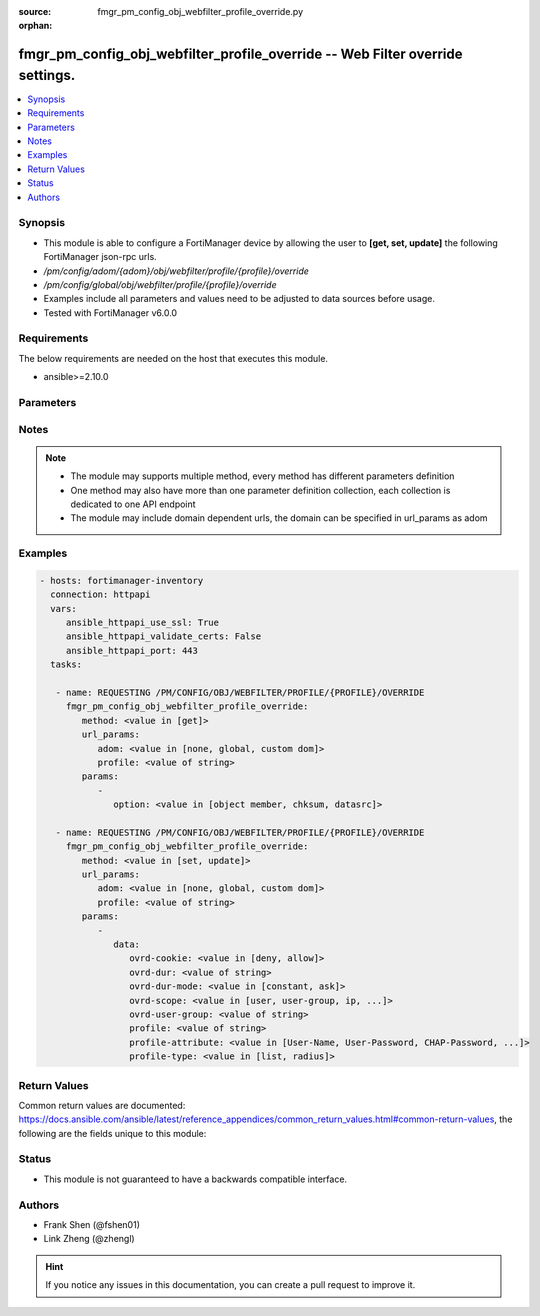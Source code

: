 :source: fmgr_pm_config_obj_webfilter_profile_override.py

:orphan:

.. _fmgr_pm_config_obj_webfilter_profile_override:

fmgr_pm_config_obj_webfilter_profile_override -- Web Filter override settings.
++++++++++++++++++++++++++++++++++++++++++++++++++++++++++++++++++++++++++++++

.. versionadded:: 2.10

.. contents::
   :local:
   :depth: 1


Synopsis
--------

- This module is able to configure a FortiManager device by allowing the user to **[get, set, update]** the following FortiManager json-rpc urls.
- `/pm/config/adom/{adom}/obj/webfilter/profile/{profile}/override`
- `/pm/config/global/obj/webfilter/profile/{profile}/override`
- Examples include all parameters and values need to be adjusted to data sources before usage.
- Tested with FortiManager v6.0.0


Requirements
------------
The below requirements are needed on the host that executes this module.

- ansible>=2.10.0



Parameters
----------

.. raw:: html

 <ul>
 <li><span class="li-head">url_params</span> - parameters in url path <span class="li-normal">type: dict</span> <span class="li-required">required: true</span></li>
 <ul class="ul-self">
 <li><span class="li-head">adom</span> - the domain prefix <span class="li-normal">type: str</span> <span class="li-normal"> choices: none, global, custom dom</span></li>
 <li><span class="li-head">profile</span> - the object name <span class="li-normal">type: str</span> </li>
 </ul>
 <li><span class="li-head">parameters for method: [get]</span> - Web Filter override settings.</li>
 <ul class="ul-self">
 <li><span class="li-head">option</span> - Set fetch option for the request. <span class="li-normal">type: str</span>  <span class="li-normal">choices: [object member, chksum, datasrc]</span> </li>
 </ul>
 <li><span class="li-head">parameters for method: [set, update]</span> - Web Filter override settings.</li>
 <ul class="ul-self">
 <li><span class="li-head">data</span> - No description for the parameter <span class="li-normal">type: dict</span> <ul class="ul-self">
 <li><span class="li-head">ovrd-cookie</span> - Allow/deny browser-based (cookie) overrides. <span class="li-normal">type: str</span>  <span class="li-normal">choices: [deny, allow]</span> </li>
 <li><span class="li-head">ovrd-dur</span> - Override duration. <span class="li-normal">type: str</span> </li>
 <li><span class="li-head">ovrd-dur-mode</span> - Override duration mode. <span class="li-normal">type: str</span>  <span class="li-normal">choices: [constant, ask]</span> </li>
 <li><span class="li-head">ovrd-scope</span> - Override scope. <span class="li-normal">type: str</span>  <span class="li-normal">choices: [user, user-group, ip, ask, browser]</span> </li>
 <li><span class="li-head">ovrd-user-group</span> - User groups with permission to use the override. <span class="li-normal">type: str</span> </li>
 <li><span class="li-head">profile</span> - Web filter profile with permission to create overrides. <span class="li-normal">type: str</span> </li>
 <li><span class="li-head">profile-attribute</span> - Profile attribute to retrieve from the RADIUS server. <span class="li-normal">type: str</span>  <span class="li-normal">choices: [User-Name, User-Password, CHAP-Password, NAS-IP-Address, NAS-Port, Service-Type, Framed-Protocol, Framed-IP-Address, Framed-IP-Netmask, Framed-Routing, Filter-Id, Framed-MTU, Framed-Compression, Login-IP-Host, Login-Service, Login-TCP-Port, Reply-Message, Callback-Number, Callback-Id, Framed-Route, Framed-IPX-Network, State, Class, Vendor-Specific, Session-Timeout, Idle-Timeout, Termination-Action, Called-Station-Id, Calling-Station-Id, NAS-Identifier, Proxy-State, Login-LAT-Service, Login-LAT-Node, Login-LAT-Group, Framed-AppleTalk-Link, Framed-AppleTalk-Network, Framed-AppleTalk-Zone, Acct-Status-Type, Acct-Delay-Time, Acct-Input-Octets, Acct-Output-Octets, Acct-Session-Id, Acct-Authentic, Acct-Session-Time, Acct-Input-Packets, Acct-Output-Packets, Acct-Terminate-Cause, Acct-Multi-Session-Id, Acct-Link-Count, CHAP-Challenge, NAS-Port-Type, Port-Limit, Login-LAT-Port]</span> </li>
 <li><span class="li-head">profile-type</span> - Override profile type. <span class="li-normal">type: str</span>  <span class="li-normal">choices: [list, radius]</span> </li>
 </ul>
 </ul>
 </ul>






Notes
-----
.. note::

   - The module may supports multiple method, every method has different parameters definition

   - One method may also have more than one parameter definition collection, each collection is dedicated to one API endpoint

   - The module may include domain dependent urls, the domain can be specified in url_params as adom

Examples
--------

.. code-block:: yaml+jinja

 - hosts: fortimanager-inventory
   connection: httpapi
   vars:
      ansible_httpapi_use_ssl: True
      ansible_httpapi_validate_certs: False
      ansible_httpapi_port: 443
   tasks:

    - name: REQUESTING /PM/CONFIG/OBJ/WEBFILTER/PROFILE/{PROFILE}/OVERRIDE
      fmgr_pm_config_obj_webfilter_profile_override:
         method: <value in [get]>
         url_params:
            adom: <value in [none, global, custom dom]>
            profile: <value of string>
         params:
            -
               option: <value in [object member, chksum, datasrc]>

    - name: REQUESTING /PM/CONFIG/OBJ/WEBFILTER/PROFILE/{PROFILE}/OVERRIDE
      fmgr_pm_config_obj_webfilter_profile_override:
         method: <value in [set, update]>
         url_params:
            adom: <value in [none, global, custom dom]>
            profile: <value of string>
         params:
            -
               data:
                  ovrd-cookie: <value in [deny, allow]>
                  ovrd-dur: <value of string>
                  ovrd-dur-mode: <value in [constant, ask]>
                  ovrd-scope: <value in [user, user-group, ip, ...]>
                  ovrd-user-group: <value of string>
                  profile: <value of string>
                  profile-attribute: <value in [User-Name, User-Password, CHAP-Password, ...]>
                  profile-type: <value in [list, radius]>



Return Values
-------------


Common return values are documented: https://docs.ansible.com/ansible/latest/reference_appendices/common_return_values.html#common-return-values, the following are the fields unique to this module:


.. raw:: html

 <ul>
 <li><span class="li-return"> return values for method: [get]</span> </li>
 <ul class="ul-self">
 <li><span class="li-return">data</span>
 - No description for the parameter <span class="li-normal">type: dict</span> <ul class="ul-self">
 <li> <span class="li-return"> ovrd-cookie </span> - Allow/deny browser-based (cookie) overrides. <span class="li-normal">type: str</span>  </li>
 <li> <span class="li-return"> ovrd-dur </span> - Override duration. <span class="li-normal">type: str</span>  </li>
 <li> <span class="li-return"> ovrd-dur-mode </span> - Override duration mode. <span class="li-normal">type: str</span>  </li>
 <li> <span class="li-return"> ovrd-scope </span> - Override scope. <span class="li-normal">type: str</span>  </li>
 <li> <span class="li-return"> ovrd-user-group </span> - User groups with permission to use the override. <span class="li-normal">type: str</span>  </li>
 <li> <span class="li-return"> profile </span> - Web filter profile with permission to create overrides. <span class="li-normal">type: str</span>  </li>
 <li> <span class="li-return"> profile-attribute </span> - Profile attribute to retrieve from the RADIUS server. <span class="li-normal">type: str</span>  </li>
 <li> <span class="li-return"> profile-type </span> - Override profile type. <span class="li-normal">type: str</span>  </li>
 </ul>
 <li><span class="li-return">status</span>
 - No description for the parameter <span class="li-normal">type: dict</span> <ul class="ul-self">
 <li> <span class="li-return"> code </span> - No description for the parameter <span class="li-normal">type: int</span>  </li>
 <li> <span class="li-return"> message </span> - No description for the parameter <span class="li-normal">type: str</span>  </li>
 </ul>
 <li><span class="li-return">url</span>
 - No description for the parameter <span class="li-normal">type: str</span>  <span class="li-normal">example: /pm/config/adom/{adom}/obj/webfilter/profile/{profile}/override</span>  </li>
 </ul>
 <li><span class="li-return"> return values for method: [set, update]</span> </li>
 <ul class="ul-self">
 <li><span class="li-return">status</span>
 - No description for the parameter <span class="li-normal">type: dict</span> <ul class="ul-self">
 <li> <span class="li-return"> code </span> - No description for the parameter <span class="li-normal">type: int</span>  </li>
 <li> <span class="li-return"> message </span> - No description for the parameter <span class="li-normal">type: str</span>  </li>
 </ul>
 <li><span class="li-return">url</span>
 - No description for the parameter <span class="li-normal">type: str</span>  <span class="li-normal">example: /pm/config/adom/{adom}/obj/webfilter/profile/{profile}/override</span>  </li>
 </ul>
 </ul>





Status
------

- This module is not guaranteed to have a backwards compatible interface.


Authors
-------

- Frank Shen (@fshen01)
- Link Zheng (@zhengl)


.. hint::

    If you notice any issues in this documentation, you can create a pull request to improve it.



